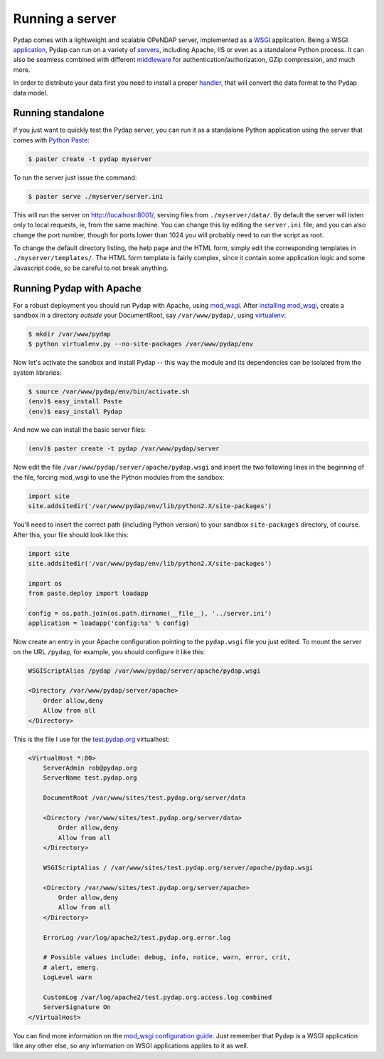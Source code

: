 Running a server
================

Pydap comes with a lightweight and scalable OPeNDAP server, implemented as a `WSGI <http://wsgi.org/>`_ application. Being a WSGI `application <http://wsgi.org/wsgi/Applications>`_, Pydap can run on a variety of `servers <http://wsgi.org/wsgi/Servers>`_, including Apache, IIS or even as a standalone Python process. It can also be seamless combined with different `middleware <http://wsgi.org/wsgi/Middleware_and_Utilities>`_ for authentication/authorization, GZip compression, and much more.

In order to distribute your data first you need to install a proper `handler <handlers.html>`_, that will convert the data format to the Pydap data model. 

Running standalone
------------------

If you just want to quickly test the Pydap server, you can run it as a standalone Python application using the server that comes with `Python Paste <http://pythonpaste.org/>`_:

.. code-block:: bash

    $ paster create -t pydap myserver

To run the server just issue the command:

.. code-block:: bash

    $ paster serve ./myserver/server.ini

This will run the server on http://localhost:8001/, serving files from ``./myserver/data/``. By default the server will listen only to local requests, ie, from the same machine. You can change this by editing the ``server.ini`` file; and you can also change the port number, though for ports lower than 1024 you will probably need to run the script as root.

To change the default directory listing, the help page and the HTML form, simply edit the corresponding templates in ``./myserver/templates/``. The HTML form template is fairly complex, since it contain some application logic and some Javascript code, so be careful to not break anything.

Running Pydap with Apache
-------------------------

For a robust deployment you should run Pydap with Apache, using `mod_wsgi <http://modwsgi.org/>`_. After `installing mod_wsgi <http://code.google.com/p/modwsgi/wiki/InstallationInstructions>`_, create a sandbox in a directory *outside* your DocumentRoot, say ``/var/www/pydap/``, using `virtualenv <http://pypi.python.org/pypi/virtualenv>`_:

.. code-block:: bash

    $ mkdir /var/www/pydap
    $ python virtualenv.py --no-site-packages /var/www/pydap/env

Now let's activate the sandbox and install Pydap -- this way the module and its dependencies can be isolated from the system libraries:

.. code-block:: bash

    $ source /var/www/pydap/env/bin/activate.sh
    (env)$ easy_install Paste
    (env)$ easy_install Pydap

And now we can install the basic server files:

.. code-block:: bash

    (env)$ paster create -t pydap /var/www/pydap/server

Now edit the file ``/var/www/pydap/server/apache/pydap.wsgi`` and insert the two following lines in the beginning of the file, forcing mod_wsgi to use the Python modules from the sandbox:

.. code-block:: python

    import site
    site.addsitedir('/var/www/pydap/env/lib/python2.X/site-packages')
    
You'll need to insert the correct path (including Python version) to your sandbox ``site-packages`` directory, of course. After this, your file should look like this:

.. code-block:: python

    import site
    site.addsitedir('/var/www/pydap/env/lib/python2.X/site-packages')

    import os
    from paste.deploy import loadapp

    config = os.path.join(os.path.dirname(__file__), '../server.ini')
    application = loadapp('config:%s' % config)

Now create an entry in your Apache configuration pointing to the ``pydap.wsgi`` file you just edited. To mount the server on the URL ``/pydap``, for example, you should configure it like this:

.. code-block:: apache

        WSGIScriptAlias /pydap /var/www/pydap/server/apache/pydap.wsgi

        <Directory /var/www/pydap/server/apache>
            Order allow,deny
            Allow from all
        </Directory>

This is the file I use for the `test.pydap.org <http://test.pydap.org/>`_ virtualhost:

.. code-block:: apache

    <VirtualHost *:80>
        ServerAdmin rob@pydap.org
        ServerName test.pydap.org

        DocumentRoot /var/www/sites/test.pydap.org/server/data

        <Directory /var/www/sites/test.pydap.org/server/data>
            Order allow,deny
            Allow from all
        </Directory>

        WSGIScriptAlias / /var/www/sites/test.pydap.org/server/apache/pydap.wsgi

        <Directory /var/www/sites/test.pydap.org/server/apache>
            Order allow,deny
            Allow from all
        </Directory>

        ErrorLog /var/log/apache2/test.pydap.org.error.log

        # Possible values include: debug, info, notice, warn, error, crit,
        # alert, emerg.
        LogLevel warn

        CustomLog /var/log/apache2/test.pydap.org.access.log combined
        ServerSignature On
    </VirtualHost>

You can find more information on the `mod_wsgi configuration guide <http://code.google.com/p/modwsgi/wiki/QuickConfigurationGuide>`_. Just remember that Pydap is a WSGI application like any other else, so any information on WSGI applications applies to it as well.
